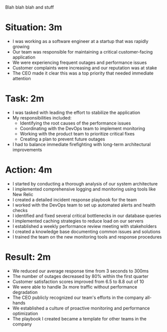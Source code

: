Blah blah blah and stuff
* Situation: 3m
- I was working as a software engineer at a startup that was rapidly growing
- Our team was responsible for maintaining a critical customer-facing application
- We were experiencing frequent outages and performance issues
- Customer complaints were increasing and our reputation was at stake
- The CEO made it clear this was a top priority that needed immediate attention

* Task: 2m

- I was tasked with leading the effort to stabilize the application
- My responsibilities included:
  - Identifying the root causes of the performance issues
  - Coordinating with the DevOps team to implement monitoring
  - Working with the product team to prioritize critical fixes
  - Creating a plan to prevent future outages
- I had to balance immediate firefighting with long-term architectural improvements

* Action: 4m

- I started by conducting a thorough analysis of our system architecture
- I implemented comprehensive logging and monitoring using tools like New Relic
- I created a detailed incident response playbook for the team
- I worked with the DevOps team to set up automated alerts and health checks
- I identified and fixed several critical bottlenecks in our database queries
- I implemented caching strategies to reduce load on our servers
- I established a weekly performance review meeting with stakeholders
- I created a knowledge base documenting common issues and solutions
- I trained the team on the new monitoring tools and response procedures

* Result: 2m

- We reduced our average response time from 3 seconds to 300ms
- The number of outages decreased by 80% within the first quarter
- Customer satisfaction scores improved from 6.5 to 8.8 out of 10
- We were able to handle 3x more traffic without performance degradation
- The CEO publicly recognized our team's efforts in the company all-hands
- We established a culture of proactive monitoring and performance optimization
- The playbook I created became a template for other teams in the company
